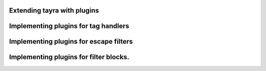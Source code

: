 Extending tayra with plugins
----------------------------

Implementing plugins for tag handlers
-------------------------------------

Implementing plugins for escape filters
---------------------------------------

Implementing plugins for filter blocks.
---------------------------------------
